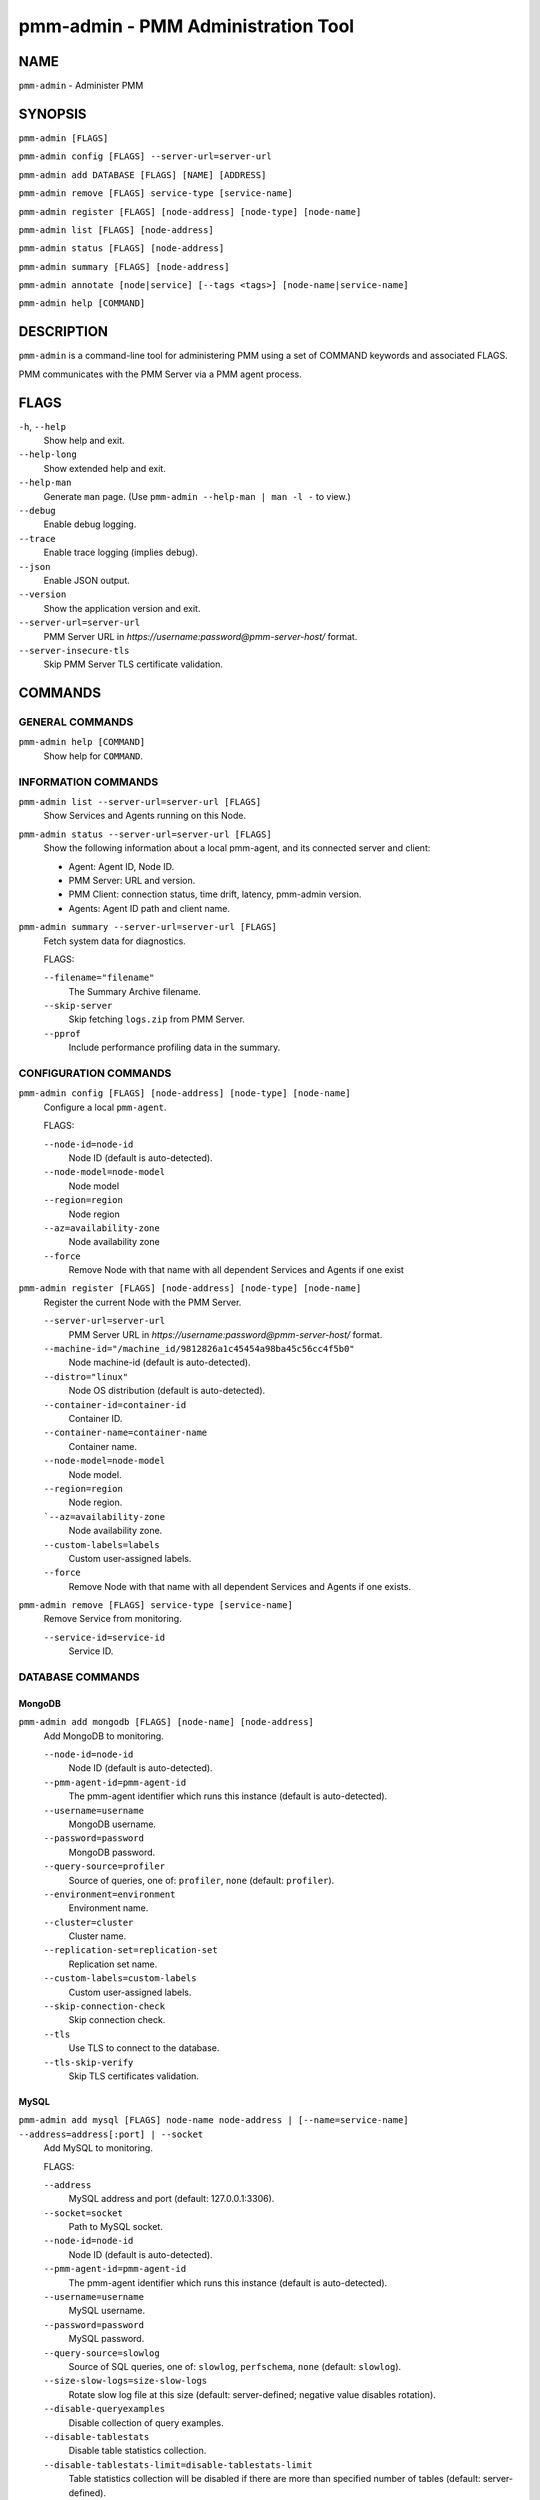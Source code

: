 .. _pmm.ref.pmm-admin:

###################################
pmm-admin - PMM Administration Tool
###################################

****
NAME
****

``pmm-admin`` - Administer PMM

********
SYNOPSIS
********

``pmm-admin [FLAGS]``

``pmm-admin config [FLAGS] --server-url=server-url``

``pmm-admin add DATABASE [FLAGS] [NAME] [ADDRESS]``

``pmm-admin remove [FLAGS] service-type [service-name]``

``pmm-admin register [FLAGS] [node-address] [node-type] [node-name]``

``pmm-admin list [FLAGS] [node-address]``

``pmm-admin status [FLAGS] [node-address]``

``pmm-admin summary [FLAGS] [node-address]``

``pmm-admin annotate [node|service] [--tags <tags>] [node-name|service-name]``

``pmm-admin help [COMMAND]``

***********
DESCRIPTION
***********

``pmm-admin`` is a command-line tool for administering PMM using a set of COMMAND keywords and associated FLAGS.

PMM communicates with the PMM Server via a PMM agent process.

*****
FLAGS
*****

``-h``, ``--help``
   Show help and exit.

``--help-long``
   Show extended help and exit.

``--help-man``
   Generate ``man`` page. (Use ``pmm-admin --help-man | man -l -`` to view.)

``--debug``
   Enable debug logging.

``--trace``
   Enable trace logging (implies debug).

``--json``
   Enable JSON output.

``--version``
   Show the application version and exit.

``--server-url=server-url``
   PMM Server URL in `https://username:password@pmm-server-host/` format.

``--server-insecure-tls``
   Skip PMM Server TLS certificate validation.

********
COMMANDS
********

================
GENERAL COMMANDS
================

``pmm-admin help [COMMAND]``
    Show help for ``COMMAND``.

====================
INFORMATION COMMANDS
====================

``pmm-admin list --server-url=server-url [FLAGS]``
    Show Services and Agents running on this Node.

``pmm-admin status --server-url=server-url [FLAGS]``
    Show the following information about a local pmm-agent, and its connected server and client:

    - Agent: Agent ID, Node ID.
    - PMM Server: URL and version.
    - PMM Client: connection status, time drift, latency, pmm-admin version.
    - Agents: Agent ID path and client name.

``pmm-admin summary --server-url=server-url [FLAGS]``
    Fetch system data for diagnostics.

    FLAGS:

    ``--filename="filename"``
       The Summary Archive filename.
    ``--skip-server``
       Skip fetching ``logs.zip`` from PMM Server.
    ``--pprof``
       Include performance profiling data in the summary.

======================
CONFIGURATION COMMANDS
======================

``pmm-admin config [FLAGS] [node-address] [node-type] [node-name]``
    Configure a local ``pmm-agent``.

    FLAGS:

    ``--node-id=node-id``
       Node ID (default is auto-detected).
    ``--node-model=node-model``
       Node model
    ``--region=region``
       Node region
    ``--az=availability-zone``
       Node availability zone
    ``--force``
       Remove Node with that name with all dependent Services and Agents if one exist

``pmm-admin register [FLAGS] [node-address] [node-type] [node-name]``
    Register the current Node with the PMM Server.

    ``--server-url=server-url``
       PMM Server URL in `https://username:password@pmm-server-host/` format.
    ``--machine-id="/machine_id/9812826a1c45454a98ba45c56cc4f5b0"``
       Node machine-id (default is auto-detected).
    ``--distro="linux"``
       Node OS distribution (default is auto-detected).
    ``--container-id=container-id``
       Container ID.
    ``--container-name=container-name``
       Container name.
    ``--node-model=node-model``
       Node model.
    ``--region=region``
       Node region.
    ```--az=availability-zone``
       Node availability zone.
    ``--custom-labels=labels``
       Custom user-assigned labels.
    ``--force``
       Remove Node with that name with all dependent Services and Agents if one exists.

``pmm-admin remove [FLAGS] service-type [service-name]``
    Remove Service from monitoring.

    ``--service-id=service-id``
       Service ID.

=================
DATABASE COMMANDS
=================

MongoDB
=======

``pmm-admin add mongodb [FLAGS] [node-name] [node-address]``
    Add MongoDB to monitoring.

    ``--node-id=node-id``
       Node ID (default is auto-detected).
    ``--pmm-agent-id=pmm-agent-id``
       The pmm-agent identifier which runs this instance (default is auto-detected).
    ``--username=username``
       MongoDB username.
    ``--password=password``
       MongoDB password.
    ``--query-source=profiler``
       Source of queries, one of: ``profiler``, ``none`` (default: ``profiler``).
    ``--environment=environment``
       Environment name.
    ``--cluster=cluster``
       Cluster name.
    ``--replication-set=replication-set``
       Replication set name.
    ``--custom-labels=custom-labels``
       Custom user-assigned labels.
    ``--skip-connection-check``
       Skip connection check.
    ``--tls``
       Use TLS to connect to the database.
    ``--tls-skip-verify``
       Skip TLS certificates validation.

MySQL
=====

``pmm-admin add mysql [FLAGS] node-name node-address | [--name=service-name] --address=address[:port] | --socket``
    Add MySQL to monitoring.

    FLAGS:

    ``--address``
        MySQL address and port (default: 127.0.0.1:3306).
    ``--socket=socket``
        Path to MySQL socket.
    ``--node-id=node-id``
        Node ID (default is auto-detected).
    ``--pmm-agent-id=pmm-agent-id``
        The pmm-agent identifier which runs this instance (default is auto-detected).

    ``--username=username``
        MySQL username.
    ``--password=password``
        MySQL password.

    ``--query-source=slowlog``
        Source of SQL queries, one of: ``slowlog``, ``perfschema``, ``none`` (default: ``slowlog``).
    ``--size-slow-logs=size-slow-logs``
        Rotate slow log file at this size (default: server-defined; negative value disables rotation).

    ``--disable-queryexamples``
        Disable collection of query examples.
    ``--disable-tablestats``
        Disable table statistics collection.
    ``--disable-tablestats-limit=disable-tablestats-limit``
        Table statistics collection will be disabled if there are more than specified number of tables
        (default: server-defined).

    ``--environment=environment``
        Environment name.
    ``--cluster=cluster``
        Cluster name.
    ``--replication-set=replication-set``
        Replication set name.
    ``--custom-labels=custom-labels``
        Custom user-assigned labels.

    ``--skip-connection-check``
        Skip connection check.
    ``--tls``
        Use TLS to connect to the database.
    ``--tls-skip-verify``
        Skip TLS certificates validation.

PostgreSQL
==========

``pmm-admin add postgresql [FLAGS] [node-name] [node-address]``
    Add PostgreSQL to monitoring.

    ``--node-id=node-id``
      Node ID (default is auto-detected).
    ``--pmm-agent-id=pmm-agent-id``
       The pmm-agent identifier which runs this instance (default is auto-detected).
    ``--username=username``
       PostgreSQL username.
    ``--password=password``
       PostgreSQL password.
    ``--query-source=pgstatements``
       Source of SQL queries, one of: ``pgstatements``, ``none`` (default: pgstatements).
    ``--environment=environment``
       Environment name.
    ``--cluster=cluster``
       Cluster name.
    ``--replication-set=replication-set``
       Replication set name
    ``--custom-labels=custom-labels``
       Custom user-assigned labels.
    ``--skip-connection-check``
       Skip connection check.
    ``--tls``
       Use TLS to connect to the database.
    ``--tls-skip-verify``
       Skip TLS certificates validation.

ProxySQL
========

``pmm-admin add proxysql [FLAGS] [node-name] [node-address]``
    Add ProxySQL to monitoring.

    ``--node-id=node-id``
       Node ID (default is auto-detected).
    ``--pmm-agent-id=pmm-agent-id``
       The pmm-agent identifier which runs this instance (default is auto-detected).
    ``--username=username``
       ProxySQL username.
    ``--password=password``
       ProxySQL password.
    ``--environment=environment``
       Environment name.
    ``--cluster=cluster``
       Cluster name.
    ``--replication-set=replication-set``
       Replication set name.
    ``--custom-labels=custom-labels``
       Custom user-assigned labels.
    ``--skip-connection-check``
       Skip connection check.
    ``--tls``
       Use TLS to connect to the database.
    ``--tls-skip-verify``
       Skip TLS certificates validation.

********
EXAMPLES
********

.. code-block:: sh

   $ pmm-admin add mysql --query-source=slowlog --username=pmm --password=pmm sl-mysql 127.0.0.1:3306
   MySQL Service added.
   Service ID  : /service_id/a89191d4-7d75-44a9-b37f-a528e2c4550f
   Service name: sl-mysql

.. code-block:: sh

   $ pmm-admin add mysql --username=pmm --password=pmm --service-name=ps-mysql --host=127.0.0.1 --port=3306


.. code-block:: sh

   $ pmm-admin status
   Agent ID: /agent_id/c2a55ac6-a12f-4172-8850-4101237a4236
   Node ID : /node_id/29b2cc24-3b90-4892-8d7e-4b44258d9309
   PMM Server:
    URL : https://x.x.x.x:443/
    Version: 2.5.0
   PMM Client:
    Connected : true
    Time drift: 2.152715ms
    Latency : 465.658µs
    pmm-admin version: 2.5.0
    pmm-agent version: 2.5.0
   Agents:
    /agent_id/aeb42475-486c-4f48-a906-9546fc7859e8 mysql_slowlog_agent Running
